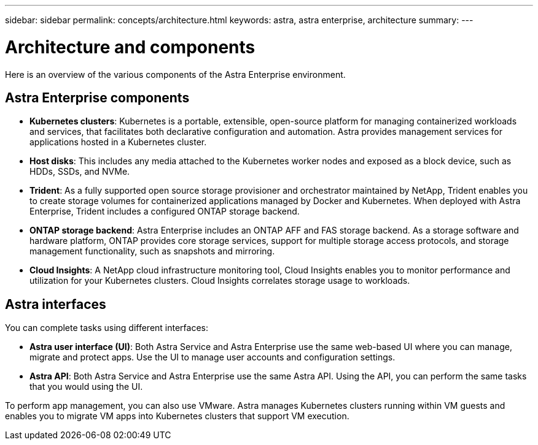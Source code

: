 ---
sidebar: sidebar
permalink: concepts/architecture.html
keywords: astra, astra enterprise, architecture
summary:
---

= Architecture and components
:hardbreaks:
:icons: font
:imagesdir: ../media/concepts/

Here is an overview of the various components of the Astra Enterprise environment.



== Astra Enterprise components

* *Kubernetes clusters*: Kubernetes is a portable, extensible, open-source platform for managing containerized workloads and services, that facilitates both declarative configuration and automation. Astra provides management services for applications hosted in a Kubernetes cluster.

* *Host disks*: This includes any media attached to the Kubernetes worker nodes and exposed as a block device, such as HDDs, SSDs, and NVMe.

* *Trident*: As a fully supported open source storage provisioner and orchestrator maintained by NetApp, Trident enables you to create storage volumes for containerized applications managed by Docker and Kubernetes. When deployed with Astra Enterprise, Trident includes a configured ONTAP storage backend.

* *ONTAP storage backend*: Astra Enterprise includes an ONTAP AFF and FAS storage backend. As a storage software and hardware platform, ONTAP provides core storage services, support for multiple storage access protocols, and storage management functionality, such as snapshots and mirroring.

* *Cloud Insights*:  A NetApp cloud infrastructure monitoring tool, Cloud Insights enables you to monitor performance and utilization for your Kubernetes clusters. Cloud Insights correlates storage usage to workloads.

== Astra interfaces

You can complete tasks using different interfaces:

* *Astra user interface (UI)*: Both Astra Service and Astra Enterprise use the same web-based UI where you can manage, migrate and protect apps. Use the UI to manage user accounts and configuration settings.

* *Astra API*: Both Astra Service and Astra Enterprise use the same Astra API. Using the API, you can perform the same tasks that you would using the UI.

To perform app management, you can also use VMware. Astra manages Kubernetes clusters running within VM guests and enables you to migrate VM apps into Kubernetes clusters that support VM execution.
